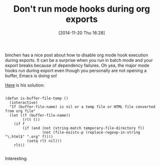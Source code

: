 #+POSTID: 9319
#+DATE: [2014-11-20 Thu 16:28]
#+OPTIONS: toc:nil num:nil todo:nil pri:nil tags:nil ^:nil TeX:nil
#+CATEGORY: Link
#+TAGS: Babel, Emacs, Ide, Lisp, Literate Programming, Programming Language, Reproducible research, elisp, org-mode
#+TITLE: Don't run mode hooks during org exports

binchen has a nice post about how to disable org mode hook execution during exports. It can be a surprise when you run in batch mode and your export breaks because of dependency failures. Oh yea, the major mode hooks run during export even though you personally are not opening a buffer, Emacs is doing so!

[[http://blog.binchen.org/posts/export-org-file-embedded-with-code-snippets.html][Here]] is his solution:



#+BEGIN_EXAMPLE
    
(defun is-buffer-file-temp ()
  (interactive)
  "If (buffer-file-name) is nil or a temp file or HTML file converted from org file"
  (let ((f (buffer-file-name))
        (rlt t))
    (if f
        (if (and (not (string-match temporary-file-directory f))
                 (not (file-exists-p (replace-regexp-in-string "\.html$" ".org" f))))
          (setq rlt nil)))
    rlt))

#+END_EXAMPLE



Interesting.



